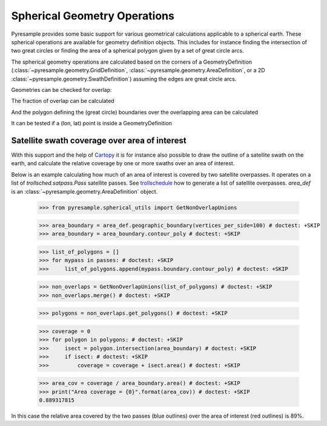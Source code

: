 Spherical Geometry Operations
=============================

Pyresample provides some basic support for various geometrical calculations applicable to
a spherical earth. These spherical operations are available for geometry definition objects.
This includes for instance finding the intersection of two
great circles or finding the area of a spherical polygon given by a set of
great circle arcs.

The spherical geometry operations are calculated based on the corners of a GeometryDefinition
(:class:`~pyresample.geometry.GridDefinition`,
:class:`~pyresample.geometry.AreaDefinition`, or a 2D
:class:`~pyresample.geometry.SwathDefinition`) assuming the edges are great circle arcs.

Geometries can be checked for overlap:

.. doctest::

 >>> import numpy as np
 >>> from pyresample.geometry import AreaDefinition
 >>> from pyresample.geometry import SwathDefinition
 >>> area_id = 'ease_sh'
 >>> description = 'Antarctic EASE grid'
 >>> proj_id = 'ease_sh'
 >>> projection = '+proj=laea +lat_0=-90 +lon_0=0 +a=6371228.0 +units=m'
 >>> width = 425
 >>> height = 425
 >>> area_extent = (-5326849.0625,-5326849.0625,5326849.0625,5326849.0625)
 >>> area_def = AreaDefinition(area_id, description, proj_id, projection,
 ...                           width, height, area_extent)
 >>> lons = np.array([[-40, -11.1], [9.5, 19.4], [65.5, 47.5], [90.3, 72.3]])
 >>> lats = np.array([[-70.1, -58.3], [-78.8, -63.4], [-73, -57.6], [-59.5, -50]])
 >>> swath_def = SwathDefinition(lons, lats)
 >>> print(swath_def.overlaps(area_def))
 True

The fraction of overlap can be calculated

.. doctest::

 >>> overlap_fraction = swath_def.overlap_rate(area_def)
 >>> overlap_fraction = round(overlap_fraction, 10)
 >>> print(overlap_fraction)
 0.0584395313

And the polygon defining the (great circle) boundaries over the overlapping area can be calculated

.. doctest::

 >>> overlap_polygon = swath_def.intersection(area_def)
 >>> print(overlap_polygon)
 [(-40.0, -70.1), (-11.1, -58.3), (72.3, -50.0), (90.3, -59.5)]

It can be tested if a (lon, lat) point is inside a GeometryDefinition

.. doctest::

 >>> print((0, -90) in area_def)
 True


Satellite swath coverage over area of interest
----------------------------------------------

With this support and the help of Cartopy_ it is for instance also possible to
draw the outline of a satellite swath on the earth, and calculate the relative
coverage by one or more swaths over an area of interest.

Below is an example calculating how much of an area of interest is covered by
two satellite overpasses. It operates on a list of `trollsched.satpass.Pass`
satellite passes. See trollschedule_ how to generate a list of satellite overpasses.
`area_def` is an :class:`~pyresample.geometry.AreaDefinition` object.

 >>> from pyresample.spherical_utils import GetNonOverlapUnions

 >>> area_boundary = area_def.geographic_boundary(vertices_per_side=100) # doctest: +SKIP
 >>> area_boundary = area_boundary.contour_poly # doctest: +SKIP

 >>> list_of_polygons = []
 >>> for mypass in passes: # doctest: +SKIP
 >>>     list_of_polygons.append(mypass.boundary.contour_poly) # doctest: +SKIP

 >>> non_overlaps = GetNonOverlapUnions(list_of_polygons) # doctest: +SKIP
 >>> non_overlaps.merge() # doctest: +SKIP

 >>> polygons = non_overlaps.get_polygons() # doctest: +SKIP

 >>> coverage = 0
 >>> for polygon in polygons: # doctest: +SKIP
 >>>     isect = polygon.intersection(area_boundary) # doctest: +SKIP
 >>>     if isect: # doctest: +SKIP
 >>>         coverage = coverage + isect.area() # doctest: +SKIP

 >>> area_cov = coverage / area_boundary.area() # doctest: +SKIP
 >>> print("Area coverage = {0}".format(area_cov)) # doctest: +SKIP
 0.889317815

.. image:: /_static/images/2_passes_between_202001051137_and_202001051156.png

In this case the relative area covered by the two passes (blue outlines) over
the area of interest (red outlines) is 89%.


.. _Cartopy: http://scitools.org.uk/cartopy/
.. _trollschedule: https://github.com/pytroll/pytroll-schedule.git

